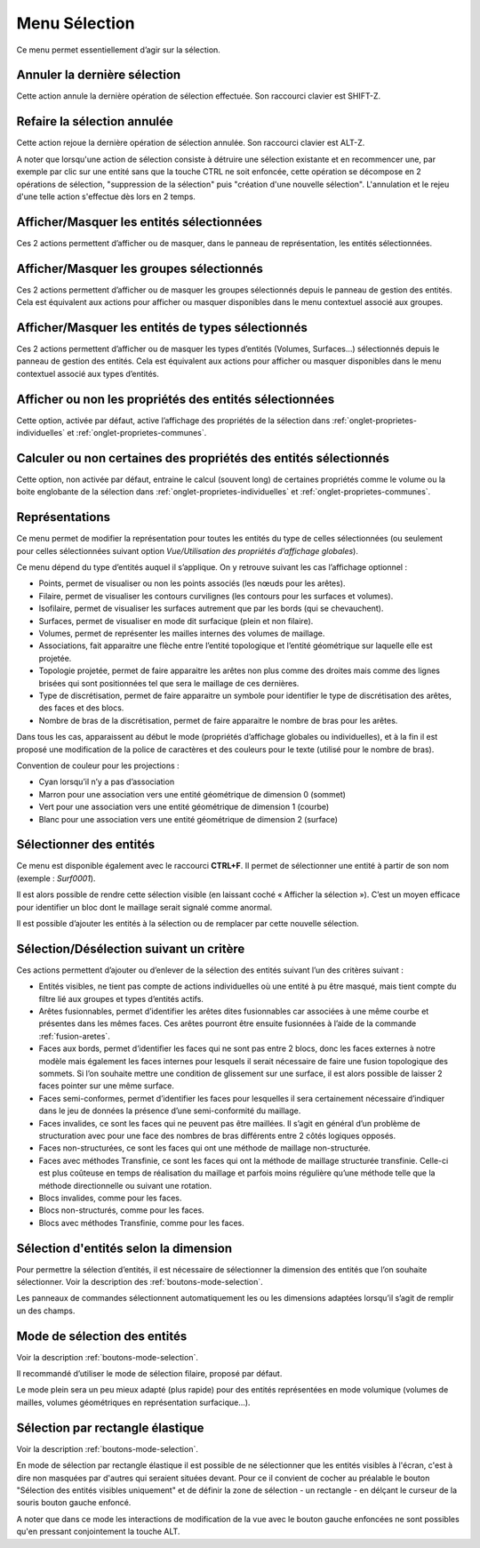 .. _menu-selection:

Menu Sélection
~~~~~~~~~~~~~~

Ce menu permet essentiellement d’agir sur la sélection.

.. only:: html
   
   Voir :ref:`selection` pour la méthodologie de sélection des entités. 

Annuler la dernière sélection
^^^^^^^^^^^^^^^^^^^^^^^^^^^^^^

Cette action annule la dernière opération de sélection effectuée. Son
raccourci clavier est SHIFT-Z.


Refaire la sélection annulée
^^^^^^^^^^^^^^^^^^^^^^^^^^^^^

Cette action rejoue la dernière opération de sélection annulée. Son
raccourci clavier est ALT-Z.

A noter que lorsqu'une action de sélection consiste à détruire une
sélection existante et en recommencer une, par exemple par clic sur une
entité sans que la touche CTRL ne soit enfoncée, cette opération se 
décompose en 2 opérations de sélection, "suppression de la sélection"
puis "création d'une nouvelle sélection". L'annulation et le rejeu d'une
telle action s'effectue dès lors en 2 temps.


Afficher/Masquer les entités sélectionnées
^^^^^^^^^^^^^^^^^^^^^^^^^^^^^^^^^^^^^^^^^^^^^^^^^^^^^^^^^

Ces 2 actions permettent d’afficher ou de masquer, dans le panneau de
représentation, les entités sélectionnées.

Afficher/Masquer les groupes sélectionnés
^^^^^^^^^^^^^^^^^^^^^^^^^^^^^^^^^^^^^^^^^^^^^^^^^^^^^^^^

Ces 2 actions permettent d’afficher ou de masquer les groupes
sélectionnés depuis le panneau de gestion des entités. Cela est
équivalent aux actions pour afficher ou masquer disponibles dans le menu
contextuel associé aux groupes.

.. _afficher-entites-types-selectionnes:

Afficher/Masquer les entités de types sélectionnés
^^^^^^^^^^^^^^^^^^^^^^^^^^^^^^^^^^^^^^^^^^^^^^^^^^^^^^^^^^^^^^^^

Ces 2 actions permettent d’afficher ou de masquer les types d’entités
(Volumes, Surfaces...) sélectionnés depuis le panneau de gestion des
entités. Cela est équivalent aux actions pour afficher ou masquer
disponibles dans le menu contextuel associé aux types d’entités.

.. _afficher-ou-non-proprietes:

Afficher ou non les propriétés des entités sélectionnées
^^^^^^^^^^^^^^^^^^^^^^^^^^^^^^^^^^^^^^^^^^^^^^^^^^^^^^^^

Cette option, activée par défaut, active l’affichage des propriétés de
la sélection dans :ref:`onglet-proprietes-individuelles` 
et :ref:`onglet-proprietes-communes`.

.. _calculer-ou-non-proprietes:

Calculer ou non certaines des propriétés des entités sélectionnés
^^^^^^^^^^^^^^^^^^^^^^^^^^^^^^^^^^^^^^^^^^^^^^^^^^^^^^^^^^^^^^^^^

Cette option, non activée par défaut, entraine le calcul (souvent long) 
de certaines propriétés comme le volume ou la boite englobante de la
sélection dans :ref:`onglet-proprietes-individuelles` 
et :ref:`onglet-proprietes-communes`.

.. _representations:

Représentations
^^^^^^^^^^^^^^^

Ce menu permet de modifier la représentation pour toutes les entités du
type de celles sélectionnées (ou seulement pour celles sélectionnées
suivant option *Vue/Utilisation des propriétés d’affichage globales*).

Ce menu dépend du type d’entités auquel il s’applique. On y retrouve
suivant les cas l’affichage optionnel :

-  Points, permet de visualiser ou non les points associés (les nœuds
   pour les arêtes).

-  Filaire, permet de visualiser les contours curvilignes (les contours
   pour les surfaces et volumes).

-  Isofilaire, permet de visualiser les surfaces autrement que par les
   bords (qui se chevauchent).

-  Surfaces, permet de visualiser en mode dit surfacique (plein et non
   filaire).

-  Volumes, permet de représenter les mailles internes des volumes de
   maillage.

-  Associations, fait apparaitre une flèche entre l’entité topologique
   et l’entité géométrique sur laquelle elle est projetée.

-  Topologie projetée, permet de faire apparaitre les arêtes non plus
   comme des droites mais comme des lignes brisées qui sont positionnées
   tel que sera le maillage de ces dernières.

-  Type de discrétisation, permet de faire apparaitre un symbole pour
   identifier le type de discrétisation des arêtes, des faces et des
   blocs.

-  Nombre de bras de la discrétisation, permet de faire apparaitre le
   nombre de bras pour les arêtes.

Dans tous les cas, apparaissent au début le mode (propriétés d’affichage
globales ou individuelles), et à la fin il est proposé une modification
de la police de caractères et des couleurs pour le texte (utilisé pour
le nombre de bras).

Convention de couleur pour les projections : 

-  Cyan lorsqu’il n’y a pas d’association

-  Marron pour une association vers une entité géométrique de dimension
   0 (sommet)

-  Vert pour une association vers une entité géométrique de dimension 1
   (courbe)

-  Blanc pour une association vers une entité géométrique de dimension 2
   (surface)

.. _selectionner-entites:

Sélectionner des entités
^^^^^^^^^^^^^^^^^^^^^^^^

Ce menu est disponible également avec le raccourci **CTRL+F**. Il permet
de sélectionner une entité à partir de son nom (exemple : *Surf0001*).

Il est alors possible de rendre cette sélection visible (en laissant
coché « Afficher la sélection »). C’est un moyen efficace pour
identifier un bloc dont le maillage serait signalé comme anormal.

Il est possible d’ajouter les entités à la sélection ou de remplacer par
cette nouvelle sélection.

.. _selection-suivant-critere:

Sélection/Désélection suivant un critère
^^^^^^^^^^^^^^^^^^^^^^^^^^^^^^^^^^^^^^^^

Ces actions permettent d’ajouter ou d’enlever de la sélection des
entités suivant l’un des critères suivant :

-  Entités visibles, ne tient pas compte de actions individuelles où une
   entité à pu être masqué, mais tient compte du filtre lié aux groupes
   et types d’entités actifs.

-  Arêtes fusionnables, permet d’identifier les arêtes dites
   fusionnables car associées à une même courbe et présentes dans les
   mêmes faces. Ces arêtes pourront être ensuite fusionnées à l’aide de
   la commande :ref:`fusion-aretes`.

-  Faces aux bords, permet d’identifier les faces qui ne sont pas entre
   2 blocs, donc les faces externes à notre modèle mais également les
   faces internes pour lesquels il serait nécessaire de faire une fusion
   topologique des sommets. Si l’on souhaite mettre une condition de
   glissement sur une surface, il est alors possible de laisser 2 faces
   pointer sur une même surface.

-  Faces semi-conformes, permet d’identifier les faces pour lesquelles
   il sera certainement nécessaire d’indiquer dans le jeu de données la
   présence d’une semi-conformité du maillage.

-  Faces invalides, ce sont les faces qui ne peuvent pas être maillées.
   Il s’agit en général d’un problème de structuration avec pour une
   face des nombres de bras différents entre 2 côtés logiques opposés.

-  Faces non-structurées, ce sont les faces qui ont une méthode de
   maillage non-structurée.

-  Faces avec méthodes Transfinie, ce sont les faces qui ont la méthode
   de maillage structurée transfinie. Celle-ci est plus coûteuse en
   temps de réalisation du maillage et parfois moins régulière qu’une
   méthode telle que la méthode directionnelle ou suivant une rotation.

-  Blocs invalides, comme pour les faces.

-  Blocs non-structurés, comme pour les faces.

-  Blocs avec méthodes Transfinie, comme pour les faces.

Sélection d'entités selon la dimension
^^^^^^^^^^^^^^^^^^^^^^^^^^^^^^^^^^^^^^

|dim0|\ |dim1|\ |dim2|\ |dim3|\

.. |dim0| image:: ../images/image32.png
   :width: 0.25in
   :height: 0.25in

.. |dim1| image:: ../images/image33.png
   :width: 0.25in
   :height: 0.25in

.. |dim2| image:: ../images/image34.png
   :width: 0.25in
   :height: 0.25in

.. |dim3| image:: ../images/image35.png
   :width: 0.25in
   :height: 0.25in

Pour permettre la sélection d’entités, il est nécessaire de sélectionner
la dimension des entités que l’on souhaite sélectionner. Voir la 
description des :ref:`boutons-mode-selection`.

Les panneaux de commandes sélectionnent automatiquement les ou les
dimensions adaptées lorsqu’il s’agit de remplir un des champs.

Mode de sélection des entités
^^^^^^^^^^^^^^^^^^^^^^^^^^^^^

|selection|

.. |selection| image:: ../images/image36.png
   :width: 0.25in
   :height: 0.25in

Voir la description :ref:`boutons-mode-selection`.

Il recommandé d’utiliser le mode de sélection filaire, proposé par
défaut.

Le mode plein sera un peu mieux adapté (plus rapide) pour des entités
représentées en mode volumique (volumes de mailles, volumes géométriques
en représentation surfacique...).

Sélection par rectangle élastique
^^^^^^^^^^^^^^^^^^^^^^^^^^^^^^^^^

|rubber_selection_intersect|

.. |rubber_selection_intersect| image:: ../images/rubber_selection_intersect.png
   :width: 0.25in
   :height: 0.25in

Voir la description :ref:`boutons-mode-selection`.

En mode de sélection par rectangle élastique il est possible de ne 
sélectionner que les entités visibles à l'écran, c'est à dire non 
masquées par d'autres qui seraient situées devant. Pour ce il convient
de cocher au préalable le bouton "Sélection des entités visibles 
uniquement" et de définir la zone de sélection - un rectangle - en
délçant le curseur de la souris bouton gauche enfoncé.

.. image:: ../images/visible.png
   :width: 0.25in

A noter que dans ce mode les interactions de modification de la vue avec
le bouton gauche enfoncées ne sont possibles qu'en pressant 
conjointement la touche ALT.
